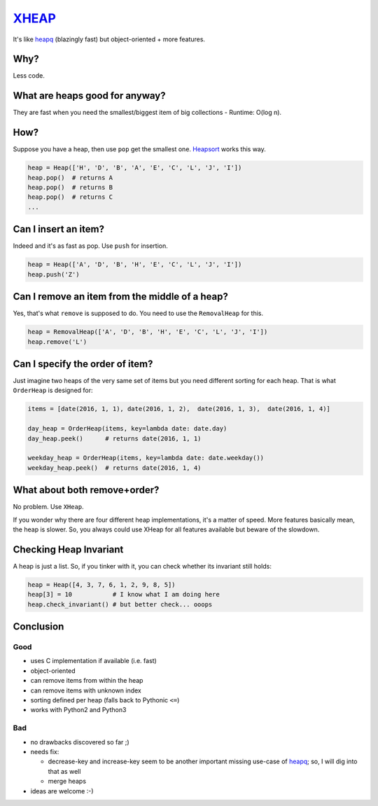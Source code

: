 XHEAP_
======

It's like heapq_ (blazingly fast) but object-oriented + more features.


Why?
----

Less code.


What are heaps good for anyway?
-------------------------------

They are fast when you need the smallest/biggest item of big collections - Runtime: O(log n).


How?
----

Suppose you have a heap, then use ``pop`` get the smallest one. Heapsort_ works this way.

.. code:: python

    heap = Heap(['H', 'D', 'B', 'A', 'E', 'C', 'L', 'J', 'I'])
    heap.pop()  # returns A
    heap.pop()  # returns B
    heap.pop()  # returns C
    ...

Can I insert an item?
---------------------

Indeed and it's as fast as pop. Use ``push`` for insertion.

.. code:: python

    heap = Heap(['A', 'D', 'B', 'H', 'E', 'C', 'L', 'J', 'I'])
    heap.push('Z')


Can I remove an item from the middle of a heap?
-----------------------------------------------

Yes, that's what ``remove`` is supposed to do. You need to use the ``RemovalHeap`` for this.

.. code:: python

    heap = RemovalHeap(['A', 'D', 'B', 'H', 'E', 'C', 'L', 'J', 'I'])
    heap.remove('L')


Can I specify the order of item?
--------------------------------

Just imagine two heaps of the very same set of items but you need different sorting for each heap. That is
what ``OrderHeap`` is designed for:

.. code:: python

    items = [date(2016, 1, 1), date(2016, 1, 2),  date(2016, 1, 3),  date(2016, 1, 4)]

    day_heap = OrderHeap(items, key=lambda date: date.day)
    day_heap.peek()      # returns date(2016, 1, 1)

    weekday_heap = OrderHeap(items, key=lambda date: date.weekday())
    weekday_heap.peek()  # returns date(2016, 1, 4)


What about both remove+order?
-----------------------------

No problem. Use ``XHeap``.

If you wonder why there are four different heap implementations, it's a matter of speed.
More features basically mean, the heap is slower. So, you always could use XHeap for all features available but
beware of the slowdown.


Checking Heap Invariant
-----------------------

A heap is just a list. So, if you tinker with it, you can check whether its invariant still holds:


.. code:: python

    heap = Heap([4, 3, 7, 6, 1, 2, 9, 8, 5])
    heap[3] = 10           # I know what I am doing here
    heap.check_invariant() # but better check... ooops


Conclusion
----------

Good
****

- uses C implementation if available (i.e. fast)
- object-oriented
- can remove items from within the heap
- can remove items with unknown index
- sorting defined per heap (falls back to Pythonic ``<=``)
- works with Python2 and Python3

Bad
***

- no drawbacks discovered so far ;)
- needs fix:

  - decrease-key and increase-key seem to be another important missing use-case of heapq_; so, I will dig into that as well
  - merge heaps

- ideas are welcome :-)


.. _XHEAP: https://pypi.python.org/pypi/xheap
.. _heapq: https://docs.python.org/3.5/library/heapq.html
.. _heapsort: https://en.wikipedia.org/wiki/Heapsort